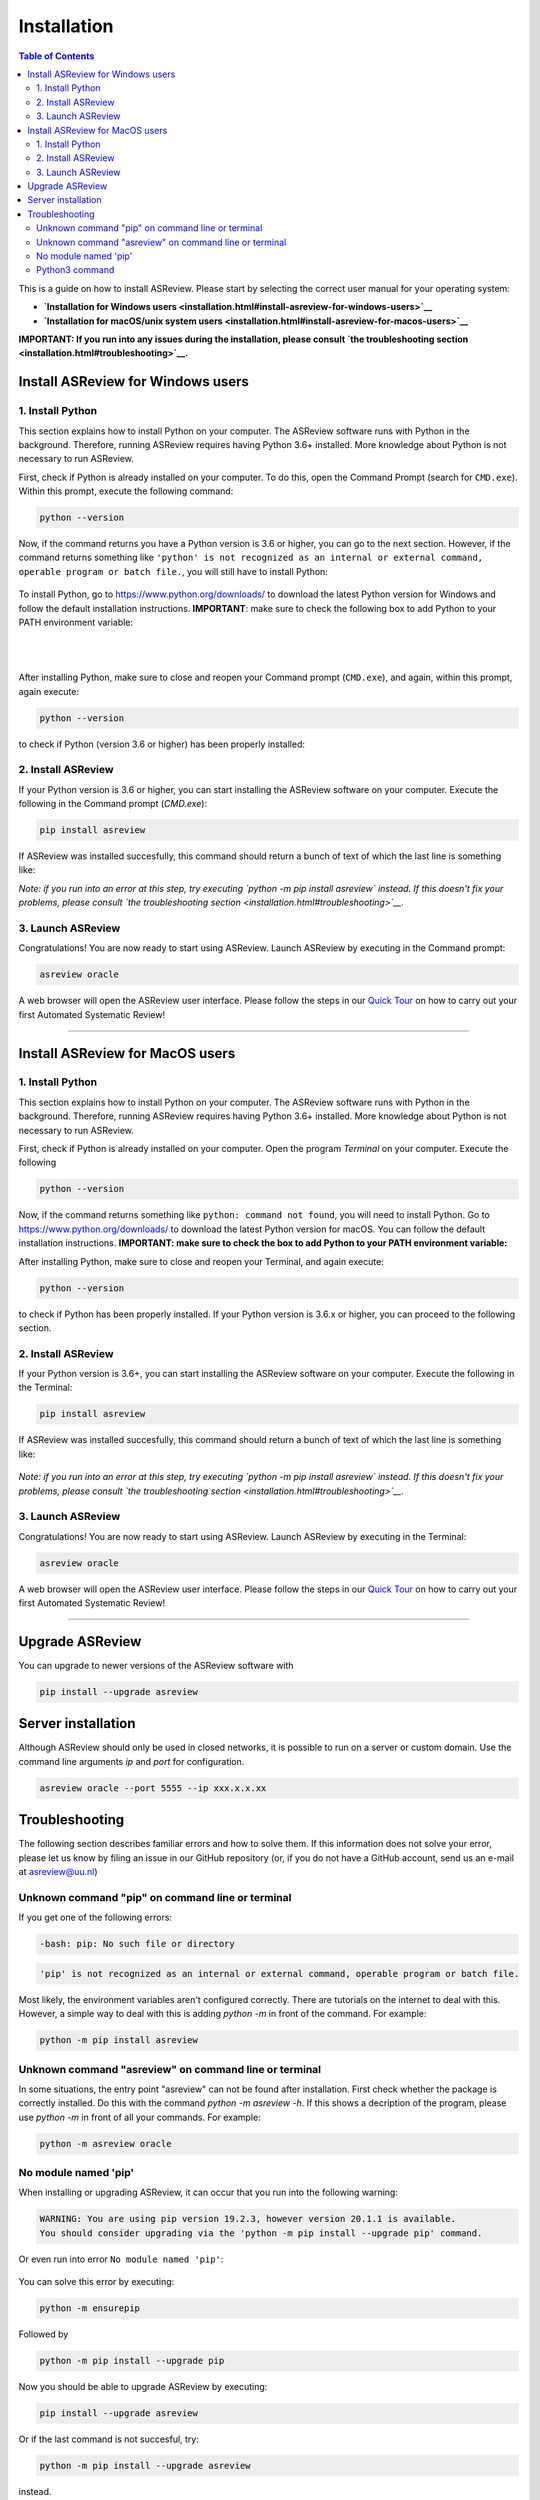 Installation
============

.. contents:: Table of Contents

This is a guide on how to install ASReview. Please start by selecting the correct user manual for your operating system:

- **`Installation for Windows users <installation.html#install-asreview-for-windows-users>`__**
- **`Installation for macOS/unix system users <installation.html#install-asreview-for-macos-users>`__**

**IMPORTANT: If you run into any issues during the installation, please consult `the troubleshooting section <installation.html#troubleshooting>`__.**

Install ASReview for Windows users
----------------------------------

1. Install Python
~~~~~~~~~~~~~~~~~~~~~~
This section explains how to install Python on your computer. The ASReview software runs with Python in the background. Therefore, running ASReview requires having Python 3.6+ installed. More knowledge about Python is not necessary to run ASReview.

First, check if Python is already installed on your computer. To do this, open the Command Prompt (search for ``CMD.exe``). Within this prompt, execute the following command:

.. code::

    python --version

Now, if the command returns you have a Python version is 3.6 or higher, you can go to the next section. However, if the command returns something like ``'python' is not recognized as an internal or external command, operable program or batch file.``, you will still have to install Python:

.. figure:: ../images/installation/check_python_version.PNG
   :alt:

To install Python, go to https://www.python.org/downloads/ to download the latest Python version for Windows and follow the default installation instructions. **IMPORTANT**: make sure to check the following box to add Python to your PATH environment variable:

.. figure:: ../images/installation/add_to_path.PNG
   :alt:

|
|

After installing Python, make sure to close and reopen your Command prompt (``CMD.exe``), and again, within this prompt, again execute:

.. code::

    python --version

to check if Python (version 3.6 or higher) has been properly installed:

.. figure:: ../images/installation/check_python_version_again.PNG
   :alt:


2. Install ASReview
~~~~~~~~~~~~~~~~~~~~~~~~
If your Python version is 3.6 or higher, you can start installing the ASReview
software on your computer. Execute the following in the Command prompt (`CMD.exe`):

.. code::

    pip install asreview

If ASReview was installed succesfully, this command should return a bunch of text of which the last line is something like:

.. code::
    Successfully installed asreview-0.9.6

*Note: if you run into an error at this step, try executing `python -m pip install asreview` instead. If this doesn't fix your problems, please consult `the troubleshooting section <installation.html#troubleshooting>`__.*

3. Launch ASReview
~~~~~~~~~~~~~~~~~~~~~~~
Congratulations! You are now ready to start using ASReview.
Launch ASReview by executing in the Command prompt:

.. code::

    asreview oracle

A web browser will open the ASReview user interface. Please follow the steps in our `Quick Tour <quick-tour.html>`__ on how to carry out your first Automated Systematic Review!

--------------------------------------------------------------------------------

Install ASReview for MacOS users
--------------------------------

1. Install Python
~~~~~~~~~~~~~~~~~
This section explains how to install Python on your computer. The ASReview software runs with Python in the background. Therefore, running ASReview requires having Python 3.6+ installed. More knowledge about Python is not necessary to run ASReview.

First, check if Python is already installed on your computer. Open the program
`Terminal` on your computer. Execute the following

.. code::

    python --version

Now, if the command returns something like ``python: command not found``, you will need to install Python. Go to https://www.python.org/downloads/ to download the latest Python version for macOS. You can follow the default installation instructions. **IMPORTANT: make sure to check the box to add Python to your PATH environment variable:**

After installing Python, make sure to close and reopen your Terminal, and again execute:

.. code::

    python --version

to check if Python has been properly installed. If your Python version is 3.6.x or higher, you can proceed to the following section.

2. Install ASReview
~~~~~~~~~~~~~~~~~~~
If your Python version is 3.6+, you can start installing the ASReview
software on your computer. Execute the following in the Terminal:

.. code::

    pip install asreview

If ASReview was installed succesfully, this command should return a bunch of text of which the last line is something like:

    .. code::
        Successfully installed asreview-0.9.6

*Note: if you run into an error at this step, try executing `python -m pip install asreview` instead. If this doesn't fix your problems, please consult `the troubleshooting section <installation.html#troubleshooting>`__.*


3. Launch ASReview
~~~~~~~~~~~~~~~~~~
Congratulations! You are now ready to start using ASReview.
Launch ASReview by executing in the Terminal:

.. code::

    asreview oracle

A web browser will open the ASReview user interface. Please follow the steps in our `Quick Tour <quick-tour.html>`__ on how to carry out your first Automated Systematic Review!

--------------------------------------------------------------------------------


Upgrade ASReview
----------------

You can upgrade to newer versions of the ASReview software with

.. code::

    pip install --upgrade asreview


Server installation
-------------------

Although ASReview should only be used in closed networks, it is possible to
run on a server or custom domain. Use the command line arguments `ip` and
`port` for configuration.

.. code::

    asreview oracle --port 5555 --ip xxx.x.x.xx



Troubleshooting
---------------

The following section describes familiar errors and how to solve them.
If this information does not solve your error, please let us know by filing an issue in our GitHub repository (or, if you do not have a GitHub account, send us an e-mail at asreview@uu.nl)


Unknown command "pip" on command line or terminal
~~~~~~~~~~~~~~~~~~~~~~~~~~~~~~~~~~~~~~~~~~~~~~~~~

If you get one of the following errors:

.. code::

  -bash: pip: No such file or directory

.. code::

  'pip' is not recognized as an internal or external command, operable program or batch file.

Most likely, the environment variables aren't configured correctly. There are
tutorials on the internet to deal with this. However, a simple way to deal
with this is adding `python -m` in front of the command. For example:


.. code::

  python -m pip install asreview

Unknown command "asreview" on command line or terminal
~~~~~~~~~~~~~~~~~~~~~~~~~~~~~~~~~~~~~~~~~~~~~~~~~~~~~~

In some situations, the entry point "asreview" can not be found after installation.
First check whether the package is correctly installed. Do this with the command
`python -m asreview -h`. If this shows a decription of the program, please use
`python -m` in front of all your commands. For example:


.. code-block::

  python -m asreview oracle


No module named 'pip'
~~~~~~~~~~~~~~~~~~~~~
When installing or upgrading ASReview, it can occur that you run into the following warning:

.. code-block::

    WARNING: You are using pip version 19.2.3, however version 20.1.1 is available.
    You should consider upgrading via the 'python -m pip install --upgrade pip' command.

Or even run into error ``No module named 'pip'``:

.. figure:: ../images/installation/upgrade_error_no_pip_module.jpg
   :alt:

You can solve this error by executing:

.. code-block::

  python -m ensurepip

Followed by

.. code-block::

  python -m pip install --upgrade pip

Now you should be able to upgrade ASReview by executing:

.. code-block::

    pip install --upgrade asreview

Or if the last command is not succesful, try:

.. code-block::

    python -m pip install --upgrade asreview

instead.

Python3 command
~~~~~~~~~~~~~~~

Some users have to call the `python3` binary instead of just `python`. At the
moment, this will result is a freeze in Step 5 of the review. The model is not
able to train. Solve this by making `python3` the default `python` executable
on your device or make a virtual environment.

.. code::

    python3 -m venv asreview/env
    source ~/asreview/env/bin/activate

Install and run `asreview` in the virtual enviroment.

.. code::

    pip install asreview
    asreview oracle

For more details on creating a virtual environment, please have a look at
https://docs.python.org/3/library/venv.html.
